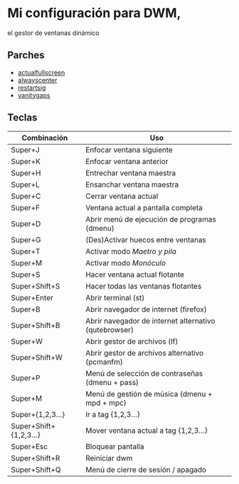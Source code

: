 * Mi configuración para DWM,
el gestor de ventanas dinámico

** Parches
+ [[https://dwm.suckless.org/patches/actualfullscreen/dwm-actualfullscreen-20211013-cb3f58a.diff][actualfullscreen]]
+ [[https://dwm.suckless.org/patches/alwayscenter/dwm-alwayscenter-20200625-f04cac6.diff][alwayscenter]]
+ [[https://dwm.suckless.org/patches/restartsig/dwm-restartsig-20180523-6.2.diff][restartsig]]
+ [[https://dwm.suckless.org/patches/vanitygaps/dwm-vanitygaps-20200610-f09418b.diff][vanitygaps]]

** Teclas

| *Combinación*          | *Uso*                                                 |
|------------------------+-------------------------------------------------------|
| Super+J                | Enfocar ventana siguiente                             |
| Super+K                | Enfocar ventana anterior                              |
| Super+H                | Entrechar ventana maestra                             |
| Super+L                | Ensanchar ventana maestra                             |
| Super+C                | Cerrar ventana actual                                 |
| Super+F                | Ventana actual a pantalla completa                    |
| Super+D                | Abrir menú de ejecución de programas (dmenu)          |
| Super+G                | (Des)Activar huecos entre ventanas                    |
| Super+T                | Activar modo /Maetro y pila/                          |
| Super+M                | Activar modo /Monóculo/                               |
| Super+S                | Hacer ventana actual flotante                         |
| Super+Shift+S          | Hacer todas las ventanas flotantes                    |
| Super+Enter            | Abrir terminal (st)                                   |
| Super+B                | Abrir navegador de internet (firefox)                 |
| Super+Shift+B          | Abrir navegador de internet alternativo (qutebrowser) |
| Super+W                | Abrir gestor de archivos (lf)                         |
| Super+Shift+W          | Abrir gestor de archivos alternativo (pcmanfm)        |
| Super+P                | Menú de selección de contraseñas (dmenu + pass)       |
| Super+M                | Menú de gestión de música (dmenu + mpd + mpc)         |
| Super+{1,2,3...}       | Ir a tag {1,2,3...}                                   |
| Super+Shift+{1,2,3...} | Mover ventana actual a tag {1,2,3...}                 |
| Super+Esc              | Bloquear pantalla                                     |
| Super+Shift+R          | Reiniciar dwm                                         |
| Super+Shift+Q          | Menú de cierre de sesión / apagado                    |
